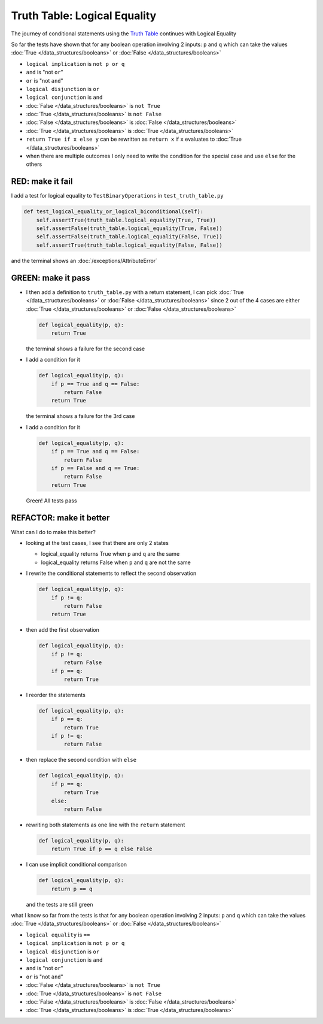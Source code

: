 
#################################
Truth Table: Logical Equality
#################################

The journey of conditional statements using the `Truth Table <https://en.wikipedia.org/wiki/Truth_table>`_ continues with Logical Equality

So far the tests have shown that for any boolean operation involving 2 inputs: ``p`` and ``q`` which can take the values :doc:`True </data_structures/booleans>` or :doc:`False </data_structures/booleans>`

* ``logical implication`` is ``not p or q``
* ``and`` is "not ``or``"
* ``or`` is "not ``and``"
* ``logical disjunction`` is ``or``
* ``logical conjunction`` is ``and``
* :doc:`False </data_structures/booleans>` is ``not True``
* :doc:`True </data_structures/booleans>` is ``not False``
* :doc:`False </data_structures/booleans>` is :doc:`False </data_structures/booleans>`
* :doc:`True </data_structures/booleans>` is :doc:`True </data_structures/booleans>`
* ``return True if x else y`` can be rewritten as ``return x`` if ``x`` evaluates to :doc:`True </data_structures/booleans>`
* when there are multiple outcomes I only need to write the condition for the special case and use ``else`` for the others


RED: make it fail
^^^^^^^^^^^^^^^^^

I add a test for logical equality to ``TestBinaryOperations`` in ``test_truth_table.py``

.. code-block:: python

    def test_logical_equality_or_logical_biconditional(self):
        self.assertTrue(truth_table.logical_equality(True, True))
        self.assertFalse(truth_table.logical_equality(True, False))
        self.assertFalse(truth_table.logical_equality(False, True))
        self.assertTrue(truth_table.logical_equality(False, False))

and the terminal shows an :doc:`/exceptions/AttributeError`

GREEN: make it pass
^^^^^^^^^^^^^^^^^^^


* I then add a definition to ``truth_table.py`` with a return statement, I can pick :doc:`True </data_structures/booleans>` or :doc:`False </data_structures/booleans>` since 2 out of the 4 cases are either :doc:`True </data_structures/booleans>` or :doc:`False </data_structures/booleans>`

  .. code-block:: python

    def logical_equality(p, q):
        return True

  the terminal shows a failure for the second case
* I add a condition for it

  .. code-block:: python

    def logical_equality(p, q):
        if p == True and q == False:
            return False
        return True

  the terminal shows a failure for the 3rd case
* I add a condition for it

  .. code-block:: python

    def logical_equality(p, q):
        if p == True and q == False:
            return False
        if p == False and q == True:
            return False
        return True

  Green! All tests pass

REFACTOR: make it better
^^^^^^^^^^^^^^^^^^^^^^^^

What can I do to make this better?


* looking at the test cases, I see that there are only 2 states

  * logical_equality returns True when ``p`` and ``q`` are the same
  * logical_equality returns False when ``p`` and ``q`` are not the same

* I rewrite the conditional statements to reflect the second observation

  .. code-block:: python

    def logical_equality(p, q):
        if p != q:
            return False
        return True

* then add the first observation

  .. code-block:: python

    def logical_equality(p, q):
        if p != q:
            return False
        if p == q:
            return True

* I reorder the statements

  .. code-block:: python

    def logical_equality(p, q):
        if p == q:
            return True
        if p != q:
            return False

* then replace the second condition with ``else``

  .. code-block:: python

    def logical_equality(p, q):
        if p == q:
            return True
        else:
            return False

* rewriting both statements as one line with the ``return`` statement

  .. code-block:: python

    def logical_equality(p, q):
        return True if p == q else False

* I can use implicit conditional comparison

  .. code-block:: python

    def logical_equality(p, q):
        return p == q

  and the tests are still green

what I know so far from the tests is that for any boolean operation involving 2 inputs: ``p`` and ``q`` which can take the values :doc:`True </data_structures/booleans>` or :doc:`False </data_structures/booleans>`

* ``logical equality`` is ``==``
* ``logical implication`` is ``not p or q``
* ``logical disjunction`` is ``or``
* ``logical conjunction`` is ``and``
* ``and`` is "not ``or``"
* ``or`` is "not ``and``"
* :doc:`False </data_structures/booleans>` is ``not True``
* :doc:`True </data_structures/booleans>` is ``not False``
* :doc:`False </data_structures/booleans>` is :doc:`False </data_structures/booleans>`
* :doc:`True </data_structures/booleans>` is :doc:`True </data_structures/booleans>`